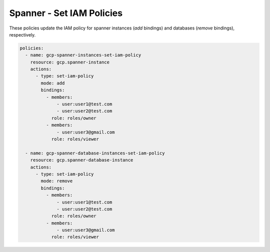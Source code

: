 Spanner - Set IAM Policies
===========================

These policies update the IAM policy for spanner instances (`add` bindings) and databases (`remove` bindings), respectively.

.. code-block:: yaml

    policies:
      - name: gcp-spanner-instances-set-iam-policy
        resource: gcp.spanner-instance
        actions:
          - type: set-iam-policy
            mode: add
            bindings:
              - members:
                  - user:user1@test.com
                  - user:user2@test.com
                role: roles/owner
              - members:
                  - user:user3@gmail.com
                role: roles/viewer

      - name: gcp-spanner-database-instances-set-iam-policy
        resource: gcp.spanner-database-instance
        actions:
          - type: set-iam-policy
            mode: remove
            bindings:
              - members:
                  - user:user1@test.com
                  - user:user2@test.com
                role: roles/owner
              - members:
                  - user:user3@gmail.com
                role: roles/viewer
